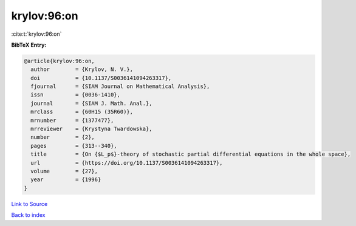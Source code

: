 krylov:96:on
============

:cite:t:`krylov:96:on`

**BibTeX Entry:**

.. code-block:: bibtex

   @article{krylov:96:on,
     author        = {Krylov, N. V.},
     doi           = {10.1137/S0036141094263317},
     fjournal      = {SIAM Journal on Mathematical Analysis},
     issn          = {0036-1410},
     journal       = {SIAM J. Math. Anal.},
     mrclass       = {60H15 (35R60)},
     mrnumber      = {1377477},
     mrreviewer    = {Krystyna Twardowska},
     number        = {2},
     pages         = {313--340},
     title         = {On {$L_p$}-theory of stochastic partial differential equations in the whole space},
     url           = {https://doi.org/10.1137/S0036141094263317},
     volume        = {27},
     year          = {1996}
   }

`Link to Source <https://doi.org/10.1137/S0036141094263317},>`_


`Back to index <../By-Cite-Keys.html>`_
